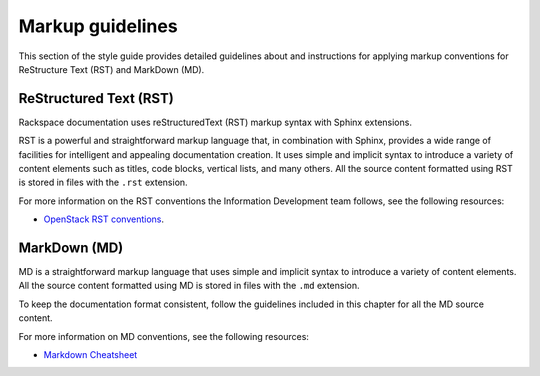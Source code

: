 .. _markup-guidelines:

=================
Markup guidelines
=================

This section of the style guide provides detailed guidelines about
and instructions for applying markup conventions for ReStructure Text (RST)
and MarkDown (MD).

ReStructured Text (RST)
~~~~~~~~~~~~~~~~~~~~~~~

Rackspace documentation uses reStructuredText (RST) markup syntax
with Sphinx extensions.

RST is a powerful and straightforward markup language that, in
combination with Sphinx, provides a wide range of facilities for
intelligent and appealing documentation creation. It uses simple
and implicit syntax to introduce a variety of content elements such
as titles, code blocks, vertical lists, and many others. All the
source content formatted using RST is stored in files with the ``.rst``
extension.

For more information on the RST conventions the Information Development team
follows, see the following resources:

* `OpenStack RST conventions <https://docs.openstack.org/contributor-guide/rst-conv.html>`_.

MarkDown (MD)
~~~~~~~~~~~~~

MD is a straightforward markup language that uses simple and implicit
syntax to introduce a variety of content elements. All the source
content formatted using MD is stored in files with the ``.md`` extension.

To keep the documentation format consistent, follow the guidelines
included in this chapter for all the MD source content.

.. TODO: LINK THE ABOVE TO THE MD SHEET (A.S)

For more information on MD conventions, see the following
resources:

* `Markdown Cheatsheet <https://github.com/adam-p/markdown-here/wiki/Markdown-Cheatsheet#lists>`_
